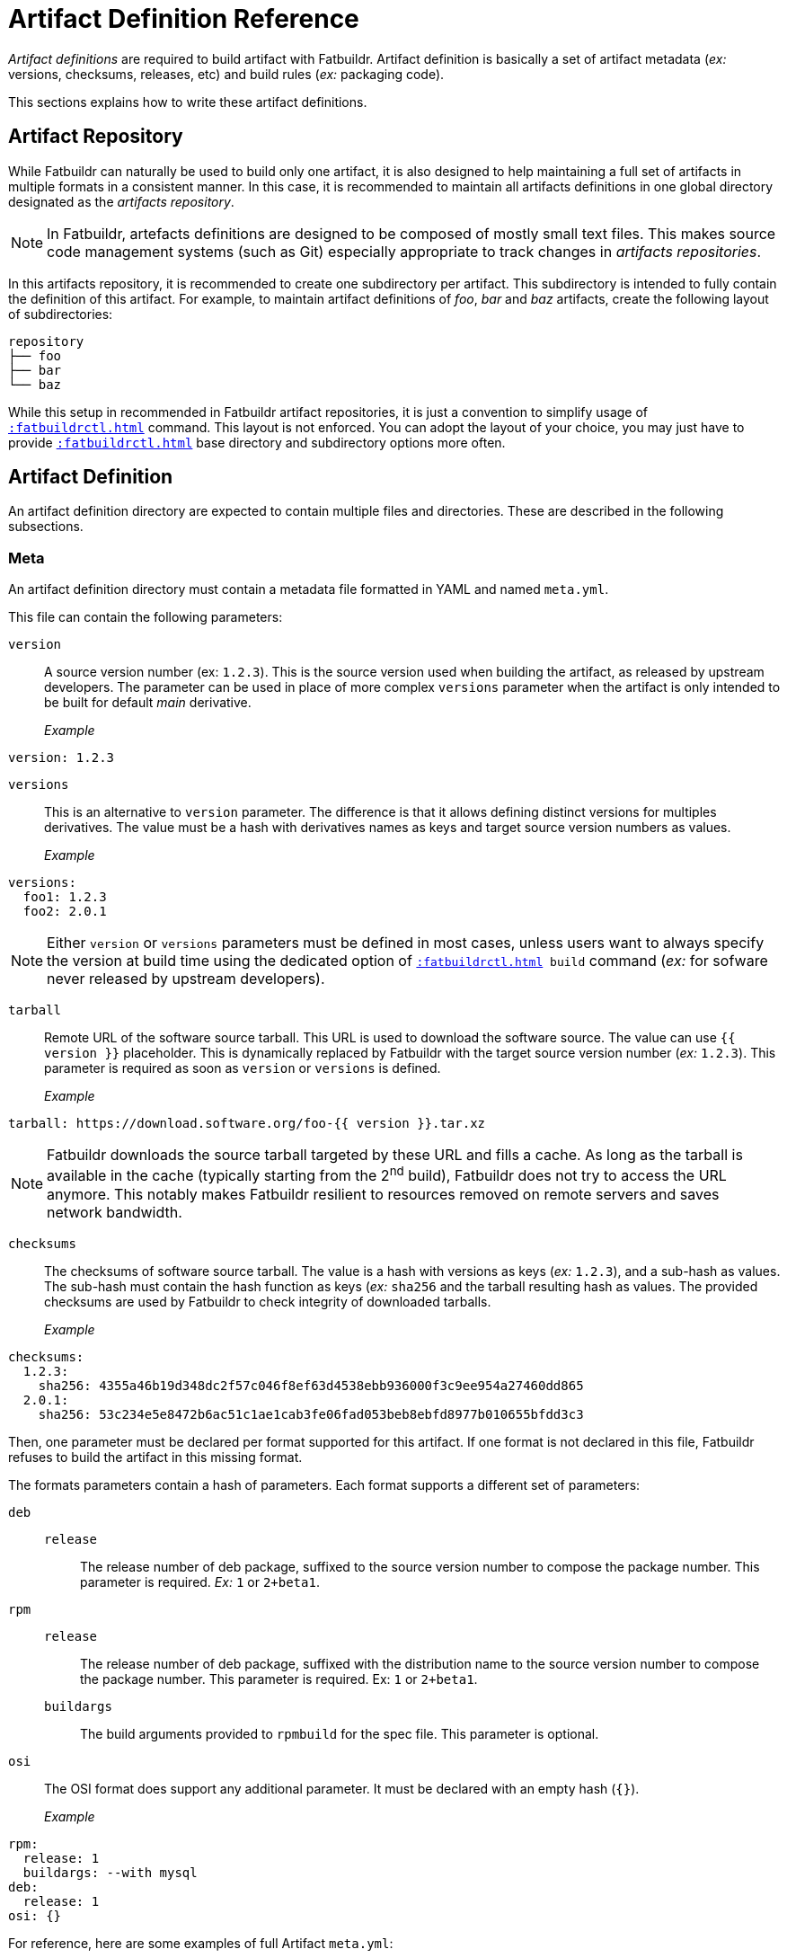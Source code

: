 = Artifact Definition Reference

_Artifact definitions_ are required to build artifact with Fatbuildr. Artifact
definition is basically a set of artifact metadata (_ex:_ versions, checksums,
releases, etc) and build rules (_ex:_ packaging code).

This sections explains how to write these artifact definitions.

== Artifact Repository

While Fatbuildr can naturally be used to build only one artifact, it is also
designed to help maintaining a full set of artifacts in multiple formats in a
consistent manner. In this case, it is recommended to maintain all artifacts
definitions in one global directory designated as the _artifacts repository_.

NOTE: In Fatbuildr, artefacts definitions are designed to be composed of mostly
small text files. This makes source code management systems (such as Git)
especially appropriate to track changes in _artifacts repositories_.

In this artifacts repository, it is recommended to create one subdirectory per
artifact. This subdirectory is intended to fully contain the definition of this
artifact. For example, to maintain artifact definitions of _foo_, _bar_ and
_baz_ artifacts, create the following layout of subdirectories:

[source]
----
repository
├── foo
├── bar
└── baz
----

While this setup in recommended in Fatbuildr artifact repositories, it is just a
convention to simplify usage of `xref::fatbuildrctl.adoc[]` command.
This layout is not enforced. You can adopt the layout of your choice, you may
just have to provide `xref::fatbuildrctl.adoc[]` base directory and
subdirectory options more often.

== Artifact Definition

An artifact definition directory are expected to contain multiple files and
directories. These are described in the following subsections.

=== Meta

An artifact definition directory must contain a metadata file formatted in YAML
and named `meta.yml`.

This file can contain the following parameters:

`version`:: A source version number (ex: `1.2.3`). This is the source version
  used when building the artifact, as released by upstream developers. The
  parameter can be used in place of more complex `versions` parameter when the
  artifact is only intended to be built for default _main_ derivative.

_Example_:::

[source,yaml]
----
version: 1.2.3
----

`versions`:: This is an alternative to `version` parameter. The difference is
  that it allows defining distinct versions for multiples derivatives. The
  value must be a hash with derivatives names as keys and target source
  version numbers as values.

_Example_:::

[source,yaml]
----
versions:
  foo1: 1.2.3
  foo2: 2.0.1
----

NOTE: Either `version` or `versions` parameters must be defined in most cases,
unless users want to always specify the version at build time using the
dedicated option of `xref::fatbuildrctl.adoc[] build` command (_ex:_
for sofware never released by upstream developers).

`tarball`:: Remote URL of the software source tarball. This URL is used to
download the software source. The value can use `{{ version }}` placeholder.
This is dynamically replaced by Fatbuildr with the target source version
number (_ex:_ `1.2.3`). This parameter is required as soon as `version` or
`versions` is defined.

_Example_:::

[source,yaml]
----
tarball: https://download.software.org/foo-{{ version }}.tar.xz
----

NOTE: Fatbuildr downloads the source tarball targeted by these URL and fills a
cache. As long as the tarball is available in the cache (typically starting from
the 2^nd^ build), Fatbuildr does not try to access the URL anymore. This notably
makes Fatbuildr resilient to resources removed on remote servers and saves
network bandwidth.

`checksums`:: The checksums of software source tarball. The value is a hash with
versions as keys (_ex:_ `1.2.3`), and a sub-hash as values. The sub-hash must
contain the hash function as keys (_ex:_ `sha256` and the tarball resulting hash
as values. The provided checksums are used by Fatbuildr to check integrity of
downloaded tarballs.

_Example_:::

[source,yaml]
----
checksums:
  1.2.3:
    sha256: 4355a46b19d348dc2f57c046f8ef63d4538ebb936000f3c9ee954a27460dd865
  2.0.1:
    sha256: 53c234e5e8472b6ac51c1ae1cab3fe06fad053beb8ebfd8977b010655bfdd3c3
----

Then, one parameter must be declared per format supported for this artifact. If
one format is not declared in this file, Fatbuildr refuses to build the artifact
in this missing format.

The formats parameters contain a hash of parameters. Each format supports a
different set of parameters:

`deb`::

`release`::: The release number of deb package, suffixed to the source version
  number to compose the package number. This parameter is required. _Ex:_ `1` or
  `2+beta1`.

`rpm`::

`release`::: The release number of deb package, suffixed with the distribution
  name to the source version number to compose the package number. This
  parameter is required. Ex: `1` or `2+beta1`.

`buildargs`::: The build arguments provided to `rpmbuild` for the spec file.
  This parameter is optional.

`osi`:: The OSI format does support any additional parameter. It must be
  declared with an empty hash (`{}`).

_Example_:::

[source,yaml]
----
rpm:
  release: 1
  buildargs: --with mysql
deb:
  release: 1
osi: {}
----

For reference, here are some examples of full Artifact `meta.yml`:

* With one version for _main_ derivative in RPM format only:
+
[source,yaml]
----
version: 1.2.3
tarball: https://download.software.org/foo-{{ version }}.tar.xz
checksums:
  1.2.3:
    sha256: 4355a46b19d348dc2f57c046f8ef63d4538ebb936000f3c9ee954a27460dd865
rpm:
  release: 1
----

* With two versions for _foo1_ and _foo2_ derivatives in all supported formats:
+
[source,yaml]
----
versions:
  foo1: 1.2.3
  foo2: 2.0.1
tarball: https://download.software.org/foo-{{ version }}.tar.xz
checksums:
  1.2.3:
    sha256: 4355a46b19d348dc2f57c046f8ef63d4538ebb936000f3c9ee954a27460dd865
  2.0.1:
    sha256: 53c234e5e8472b6ac51c1ae1cab3fe06fad053beb8ebfd8977b010655bfdd3c3
rpm:
  release: 1
  buildargs: --with mysql
deb:
  release: 1
osi: {}
----

=== Deb packages

=== RPM packages

=== OSI images

=== Patches

=== Prescript

toto
